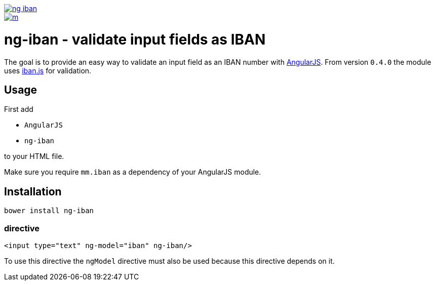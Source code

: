 image::https://travis-ci.org/mmjmanders/ng-iban.svg?branch=master[link="https://travis-ci.org/mmjmanders/ng-iban"]

image::https://app.wercker.com/status/eb4337041c62e162c5dd7af43122647c/m[link="https://app.wercker.com/project/bykey/eb4337041c62e162c5dd7af43122647c"]

= ng-iban - validate input fields as IBAN
The goal is to provide an easy way to validate an input field as an IBAN number with https://angularjs.org/[AngularJS].
From version `0.4.0` the module uses https://github.com/arhs/iban.js[iban.js] for validation.

== Usage
First add

* `AngularJS`
* `ng-iban`

to your HTML file.

Make sure you require `mm.iban` as a dependency of your AngularJS module.

== Installation
`bower install ng-iban`

=== directive
[source,html]
----
<input type="text" ng-model="iban" ng-iban/>
----

To use this directive the `ngModel` directive must also be used because this directive depends on it.
